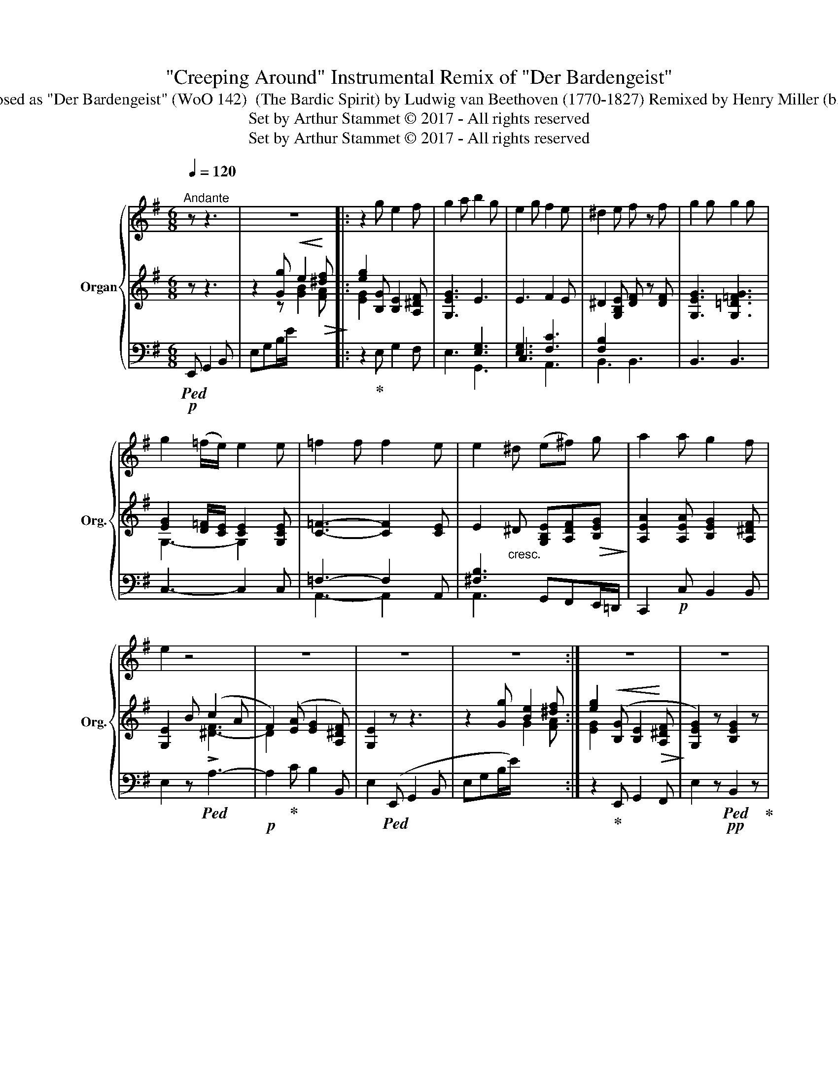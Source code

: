 X:1
T:"Creeping Around" Instrumental Remix of "Der Bardengeist" 
T:Composed as "Der Bardengeist" (WoO 142)  (The Bardic Spirit) by Ludwig van Beethoven (1770-1827) Remixed by Henry Miller (b. 2003) 
T:Set by Arthur Stammet © 2017 - All rights reserved
T:Set by Arthur Stammet © 2017 - All rights reserved
Z:Set by Arthur Stammet © 2017 - All rights reserved
%%score { 1 | ( 2 4 ) | ( 3 5 ) }
L:1/8
Q:1/4=120
M:6/8
K:G
V:1 treble nm="Organ" snm="Org."
V:2 treble 
V:4 treble 
V:3 bass 
V:5 bass 
V:1
"^\nAndante" z z3 | z6 |: z2 g e2 f | g2 a b2 g | e2 g f2 e | ^d2 e f z f | g2 g g2 g | %7
 g2 (=f/e/) e2 e | =f2 f f2 e | e2 ^d ((e^f)) g | a2 a g2 f | e2 z4 | z6 | z6 | z6 :| z6 | z6 | %17
 z6 | z2 |] %19
V:2
 z z3 | z2 [Gg]!<(! e2!<)!!>(! [^df]!>)! |: [eg]2 [B,G] [B,E]2 [A,^DF] | [G,EG]3 E3 | E3 F2 E | %5
 ^D2 [G,B,E] [DF] z [DF] | [G,EG]3 [G,=D=FG]3 | [EG]2 [D=F]/[CE]/ [CE]2 [G,CE] | %8
 [C=F]3- [CF]2 [CE] | E2"_cresc." ^D [G,B,E][A,DF]!>(![B,EG]!>)! | [A,EA]2 [A,EA] [B,EG]2 [A,^DF] | %11
 [G,E]2 B (c2 A | F2) ([EA] [EG]2 [A,^DF]) | [G,E]2 z z3 | z2 [Gg] [Be]2 [^df] :| %15
 [eg]2!<(! ([B,G] [B,E]2!<)!!>(! [A,^DF]!>)! | [G,EG]2) z [B,EG]2 z | [G,B,E]2 z [A,^DF]2 z | %18
 !fermata![G,E]2 |] %19
V:3
!p!!ped! E,, G,,2 B,, | E,G,B,/E/ x2 x |: z2!ped-up! E, G,2 F, | E,3 G,,3 | C,3 [F,C]3 | %5
 B,,3 B,,3 | B,,3 B,,3 | C,3- C,2 C, | x4 x A,, | [^F,B,]3 G,,F,,E,,/=D,,/ | C,,2!p! C, B,,2 B,, | %11
 E,2 z!ped! !>!A,3- |!p! A,2!ped-up! C B,2 B,, | E,2!ped! (E,, G,,2 B,, | E,G,B,/E/) x2 x :| %15
 z2!ped-up! E,, G,,2 F,, | E,2 z!pp!!ped! B,,2 z!ped-up! | %17
!ped! B,,2 z!ped-up!!ped! B,,2 z!ped-up! | !fermata!E,2 |] %19
V:4
 x4 | x2 z [GB]2 [FA] |: [EG]2 x4 | x3[I:staff +1] [E,G,]3 | [E,G,]3 x3 | %5
 [F,B,]2[I:staff -1] x x3 | x6 | G,3- G,2 x |[I:staff +1] =F,3- F,2[I:staff -1] x | x6 | x6 | %11
 x2 x [^D-F]3 | D2 x4 | x6 | x2 x G2 [FA] :| [EG]2 x4 | x6 | x6 | x2 |] %19
V:5
 x4 | x6 |: x6 | x6 | x3 A,,3 | x6 | x6 | x6 | A,,3- A,,2 x | A,,3 x3 | x6 | x6 | x6 | x6 | x6 :| %15
 x6 | x6 | x6 | x2 |] %19


